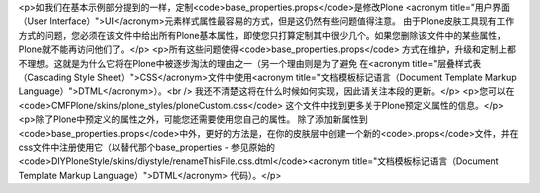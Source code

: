 <p>如我们在基本示例部分提到的一样，定制<code>base_properties.props</code>是修改Plone <acronym title="用户界面（User Interface）">UI</acronym>元素样式属性最容易的方式，但是这仍然有些问题值得注意。
由于Plone皮肤工具现有工作方式的问题，您必须在该文件中给出所有Plone基本属性，即使您只打算定制其中很少几个。如果您删除该文件中的某些属性，Plone就不能再访问他们了。</p>
<p>所有这些问题使得<code>base_properties.props</code> 方式在维护，升级和定制上都不理想。这就是为什么它将在Plone中被逐步淘汰的理由之一（另一个理由则是为了避免
在<acronym title="层叠样式表（Cascading Style Sheet）">CSS</acronym>文件中使用<acronym title="文档模板标记语言（Document Template Markup Language）">DTML</acronym>）。<br />
我还不清楚这将在什么时候如何实现，因此请关注本段的更新。</p>
<p>您可以在<code>CMFPlone/skins/plone_styles/ploneCustom.css</code> 这个文件中找到更多关于Plone预定义属性的信息。</p>
<p>除了Plone中预定义的属性之外，可能您还需要使用您自己的属性。
除了添加新属性到<code>base_properties.props</code>中外，更好的方法是，在你的皮肤层中创建一个新的<code>.props</code>文件，并在css文件中注册使用它（以替代那个base_properties - 参见原始的<code>DIYPloneStyle/skins/diystyle/renameThisFile.css.dtml</code><acronym title="文档模板标记语言（Document Template Markup Language）">DTML</acronym> 代码）。</p>

